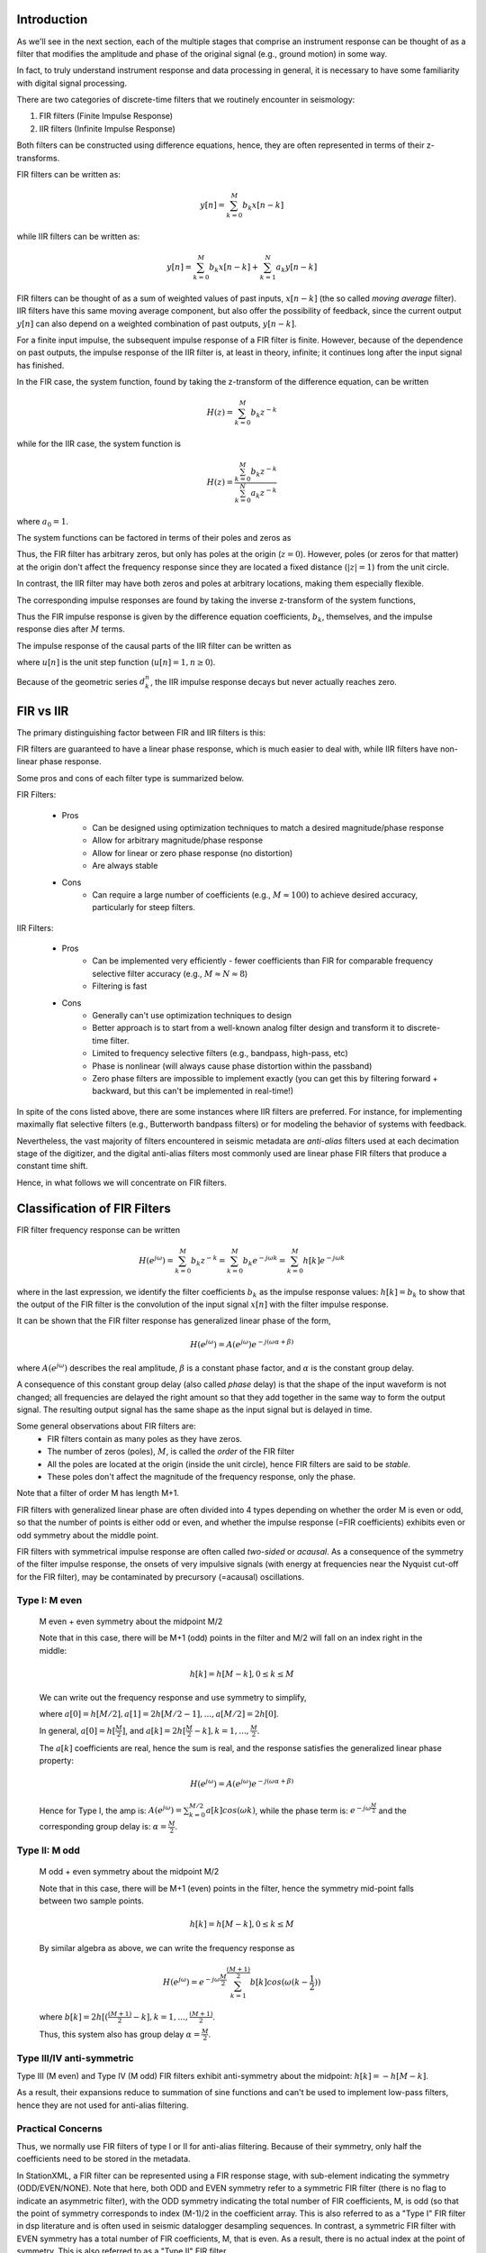 
.. Put any comments here
   Be sure to indent at this level to keep it in comment.

Introduction
^^^^^^^^^^^^^^^^^^^^^

As we'll see in the next section,
each of the multiple stages that comprise an instrument response
can be thought of as a filter that modifies the
amplitude and phase of the original signal (e.g., ground motion)
in some way.

In fact, to truly understand instrument response and data processing in general,
it is necessary to have some familiarity with digital signal processing.

There are two categories of discrete-time filters that we routinely encounter in seismology:

#. FIR filters (Finite Impulse Response)
#. IIR filters (Infinite Impulse Response)

Both filters can be constructed using difference equations, hence, they are
often represented in terms of their z-transforms.

FIR filters can be written as:

.. math::

   y[n]=\sum_{k=0}^{M}b_k x[n-k]

while IIR filters can be written as:

.. math::

   y[n]=\sum_{k=0}^{M}b_k x[n-k] + \sum_{k=1}^{N}a_k y[n-k]

FIR filters can be thought of as a sum of weighted values of past inputs, :math:`x[n-k]`
(the so called *moving average* filter).
IIR filters have this same moving average component, but also offer the
possibility of feedback, since the current output :math:`y[n]` can also depend on a weighted
combination of past outputs, :math:`y[n-k]`.

For a finite input impulse, the subsequent impulse response of a FIR filter is finite.
However, because of the dependence on past outputs, the
impulse response of the IIR filter is, at least in theory, infinite; it continues
long after the input signal has finished.

In the FIR case, the system function, found by taking the z-transform of the difference
equation, can be written

.. math::

   H(z)=\sum_{k=0}^{M}b_k z^{-k}

while for the IIR case, the system function is

.. math::

   H(z)=\frac{\sum_{k=0}^{M}b_k z^{-k}} {\sum_{k=0}^{N}a_k z^{-k}}


where :math:`a_0=1`.

The system functions can be factored in terms of their poles and zeros as

.. math::
   :nowrap:

   \begin{eqnarray}
      H_{FIR}(z) &=& b_0{\Pi_{k=1}^{M}(1-c_k z^{-1})} \\
      H_{IIR}(z) &=& \frac{b_0{\Pi_{k=1}^{M}(1-c_k z^{-1})}} {\Pi_{k=1}^{N}(1-d_k z^{-1})}
   \end{eqnarray}

Thus, the FIR filter has arbitrary zeros, but only has poles at the origin (:math:`z=0`).
However, poles (or zeros for that matter) at the origin don't affect the frequency response since
they are located a fixed distance (:math:`|z|=1`) from the unit circle.

In contrast, the IIR filter may have both zeros and poles at arbitrary locations, making them
especially flexible.

The corresponding impulse responses are found by taking the inverse z-transform
of the system functions,

.. math::
   :nowrap:

   \begin{eqnarray}
      h_{FIR}[n] &=& \begin{cases}
                        b_n & 0\le n\le M \\
                        0 & else
                     \end{cases}
   \end{eqnarray}

Thus the FIR impulse response is given by the difference equation coefficients, :math:`b_k`, themselves,
and the impulse response dies after :math:`M` terms.

The impulse response of the causal parts of the IIR filter can be written as

.. math::
   :nowrap:

   \begin{eqnarray}
      h_{IIR}[n] &=& \sum_{k=1}^{N}A_k(d_k)^{n}u[n]
   \end{eqnarray}

where :math:`u[n]` is the unit step function (:math:`u[n]=1,n\ge 0`).

Because of the geometric series :math:`d_k^{n}`, the IIR impulse response decays but
never actually reaches zero.

FIR vs IIR
^^^^^^^^^^^^^^^^^^^^^^^^^

The primary distinguishing factor between FIR and IIR filters is this:

FIR filters are guaranteed to have a linear phase response, which is much easier
to deal with, while IIR filters have non-linear phase response.

Some pros and cons of each filter type is summarized below.

FIR Filters:

   - Pros
      - Can be designed using optimization techniques to match a desired magnitude/phase response
      - Allow for arbitrary magnitude/phase response
      - Allow for linear or zero phase response (no distortion)
      - Are always stable
   - Cons
      - Can require a large number of coefficients (e.g., :math:`M\approx 100`) to
        achieve desired accuracy, particularly for steep filters.

IIR Filters:

   - Pros
      - Can be implemented very efficiently
        - fewer coefficients than FIR for comparable frequency selective filter accuracy (e.g., :math:`M\approx N\approx 8`)
      - Filtering is fast
   - Cons
      - Generally can't use optimization techniques to design
      - Better approach is to start from a well-known analog filter design
        and transform it to discrete-time filter.
      - Limited to frequency selective filters (e.g., bandpass, high-pass, etc)
      - Phase is nonlinear (will always cause phase distortion within the passband)
      - Zero phase filters are impossible to implement exactly
        (you can get this by filtering forward + backward, but this can't be implemented in real-time!)

In spite of the cons listed above, there are some instances where IIR filters are preferred.
For instance, for implementing maximally flat selective filters (e.g., Butterworth bandpass filters)
or for modeling the behavior of systems with feedback.

Nevertheless, the vast majority of filters encountered in seismic metadata
are *anti-alias* filters used at each decimation stage of the digitizer,
and the digital anti-alias filters most commonly used are linear phase
FIR filters that produce a constant time shift.

..
   If the time shift is zero or is corrected for, the filter is
   called a *zero phase* filter.

Hence, in what follows we will concentrate on FIR filters.

Classification of FIR Filters
^^^^^^^^^^^^^^^^^^^^^^^^^^^^^^^

FIR filter frequency response can be written

.. math::

   H(e^{j\omega})=\sum_{k=0}^{M}b_{k}z^{-k}=\sum_{k=0}^{M}b_{k}e^{-j\omega k}=\sum_{k=0}^{M}h[k]e^{-j\omega k}

where in the last expression, we identify the filter coefficients :math:`b_{k}` as the
impulse response values: :math:`h[k]=b_k` to show that the output of the FIR
filter is the convolution of the input signal :math:`x[n]` with the filter
impulse response.

It can be shown that the FIR filter response has generalized linear phase of the form,

.. math::

   H(e^{j\omega})=A(e^{j\omega})e^{-j(\omega\alpha+\beta)}

where :math:`A(e^{j\omega})` describes the real amplitude,
:math:`\beta` is a constant phase factor, and :math:`\alpha` is the constant group delay.

A consequence of this constant group delay (also called *phase* delay) is that
the shape of the input waveform is not changed; all frequencies are delayed
the right amount so that they add together in the same way to form the output signal.
The resulting output signal has the same shape as the input signal
but is delayed in time.

Some general observations about FIR filters are:
   - FIR filters contain as many poles as they have zeros.
   - The number of zeros (poles), :math:`M`, is called the *order* of the FIR filter
   - All the poles are located at the origin (inside the unit circle), hence FIR filters are said to be *stable*.
   - These poles don't affect the magnitude of the frequency response, only the phase.

Note that a filter of order M has length M+1.

FIR filters with generalized linear phase are often
divided into 4 types depending on whether the order M is even or odd,
so that the number of points is either odd or even,
and whether the impulse response (=FIR coefficients) exhibits
even or odd symmetry about the middle point.

FIR filters with symmetrical impulse response are often called
*two-sided* or *acausal*.
As a consequence of the symmetry of the filter impulse response,
the onsets of very impulsive signals (with energy at frequencies near
the Nyquist cut-off for the FIR filter), may be contaminated
by precursory (=acausal) oscillations.

..
   For each type, the positions of zeros in the complex plane are:
   - Type 1: Either an even number or no zeros at z=1 and z=-1
   - Type 2: Either an even number or no zeros at z=1 and an odd number of zeros at z=-1
   - Type 3: An odd number of zeros at z=1 and z=-1
   - Type 4: An odd number of zeros at z=1 and an even number or no zeros at z=-1

Type I: M even
'''''''''''''''''''''''''''''''''''''''''''''''''
   M even + even symmetry about the midpoint M/2

   Note that in this case, there will be M+1 (odd) points in the filter and
   M/2 will fall on an index right in the middle:

   .. math::

      h[k]=h[M-k],0\le k\le M

   We can write out the frequency response and use symmetry to simplify,

   .. need to change both latex and html!

   .. only:: latex

       .. math::
          :nowrap:

          \begin{changemargin}{-4cm}{-2cm}
            \begin{eqnarray}
               H(e^{j\omega})&=&\sum_{k=0}^{M}h[k]e^{-j\omega k} \\
               &=&h[0]+h[1]e^{-j\omega\cdot1}+h[2]e^{-j\omega\cdot2}+...+h[M-1]e^{-j\omega\cdot(M-1)}+h[M]e^{-j\omega\cdot M} \\
               &=&e^{-j\omega\frac{M}{2}}\Big[h[0]e^{+j\omega\frac{M}{2}}+h[1]e^{-j\omega\cdot1}e^{+j\omega\frac{M}{2}}+...+h[M-1]e^{-j\omega\cdot(\frac{M}{2}-1)}+h[M]e^{-j\omega\frac{M}{2}}\Big] \\
               &=&e^{-j\omega\frac{M}{2}}\Big[h[0]e^{+j\omega\frac{M}{2}}+h[M]e^{-j\omega\frac{M}{2}}+h[1]e^{-j\omega\cdot1}e^{+j\omega\frac{M}{2}}+...+h[M/2+1]e^{-j\omega\cdot1}+h[M/2]\Big] \\
               &=&e^{-j\omega\frac{M}{2}}\Big[h[0](e^{+j\omega\frac{M}{2}}+e^{-j\omega\frac{M}{2}})+h[1](e^{+j\omega(\frac{M}{2}-1)}+e^{-j\omega(\frac{M}{2}-1)})+...+h[M/2-1](e^{+j\omega}+e^{-j\omega})+h[M/2]\Big] \\
               &=&e^{-j\omega\frac{M}{2}}\Big[h[0]2cos(\frac{M}{2}\omega)+h[1]2cos((\frac{M}{2}-1)\omega)+...+h[M/2-1]2cos(\omega)+h[M/2]\Big] \\
               H(e^{j\omega})&=&e^{-j\omega\frac{M}{2}}\sum_{k=0}^{M/2}a[k]cos(\omega k)
            \end{eqnarray}
          \end{changemargin}

   .. only:: html

       .. math::
          :nowrap:

          \begin{eqnarray}
             H(e^{j\omega})&=&\sum_{k=0}^{M}h[k]e^{-j\omega k} \\
             &=&h[0]+h[1]e^{-j\omega\cdot1}+h[2]e^{-j\omega\cdot2}+...+h[M-1]e^{-j\omega\cdot(M-1)}+h[M]e^{-j\omega\cdot M} \\
             &=&e^{-j\omega\frac{M}{2}}\Big[h[0]e^{+j\omega\frac{M}{2}}+h[1]e^{-j\omega\cdot1}e^{+j\omega\frac{M}{2}}+...+h[M-1]e^{-j\omega\cdot(\frac{M}{2}-1)}+h[M]e^{-j\omega\frac{M}{2}}\Big] \\
             &=&e^{-j\omega\frac{M}{2}}\Big[h[0]e^{+j\omega\frac{M}{2}}+h[M]e^{-j\omega\frac{M}{2}}+h[1]e^{-j\omega\cdot1}e^{+j\omega\frac{M}{2}}+...+h[M/2+1]e^{-j\omega\cdot1}+h[M/2]\Big] \\
             &=&e^{-j\omega\frac{M}{2}}\Big[h[0](e^{+j\omega\frac{M}{2}}+e^{-j\omega\frac{M}{2}})+h[1](e^{+j\omega(\frac{M}{2}-1)}+e^{-j\omega(\frac{M}{2}-1)})+...+h[M/2-1](e^{+j\omega}+e^{-j\omega})+h[M/2]\Big] \\
             &=&e^{-j\omega\frac{M}{2}}\Big[h[0]2cos(\frac{M}{2}\omega)+h[1]2cos((\frac{M}{2}-1)\omega)+...+h[M/2-1]2cos(\omega)+h[M/2]\Big] \\
             H(e^{j\omega})&=&e^{-j\omega\frac{M}{2}}\sum_{k=0}^{M/2}a[k]cos(\omega k)
          \end{eqnarray}


   where :math:`a[0]=h[M/2],a[1]=2h[M/2-1],...,a[M/2]=2h[0]`.


   In general, :math:`a[0]=h[\frac{M}{2}]`, and :math:`a[k]=2h[\frac{M}{2}-k],k=1,...,\frac{M}{2}`.

   The :math:`a[k]` coefficients are real, hence the sum is real, and the response
   satisfies the generalized linear phase property:

   .. math::

      H(e^{j\omega})=A(e^{j\omega})e^{-j(\omega\alpha+\beta)}

   Hence for Type I, the amp is: :math:`A(e^{j\omega})=\sum_{k=0}^{M/2}a[k]cos(\omega k)`,
   while the phase term is: :math:`e^{-j\omega\frac{M}{2}}`
   and the corresponding group delay is: :math:`\alpha=\frac{M}{2}`.

Type II: M odd
''''''''''''''''''''''''''''''''''''''''''''''''''
   M odd + even symmetry about the midpoint M/2

   Note that in this case, there will be M+1 (even) points in the filter,
   hence the symmetry mid-point falls between two sample points.

   .. math::

      h[k]=h[M-k],0\le k\le M

   By similar algebra as above, we can write the frequency response as

   .. math::

      H(e^{j\omega})=e^{-j\omega\frac{M}{2}}\sum_{k=1}^{\frac{(M+1)}{2}}b[k]cos(\omega(k-\frac{1}{2}))

   where :math:`b[k]=2h[(\frac{(M+1)}{2}-k],k=1,...,\frac{(M+1)}{2}`.

   Thus, this system also has group delay :math:`\alpha=\frac{M}{2}`.

Type III/IV anti-symmetric
'''''''''''''''''''''''''''''''''''''''''''''''''

Type III (M even) and Type IV (M odd) FIR filters exhibit anti-symmetry about the midpoint:
:math:`h[k]=-h[M-k]`.

As a result, their expansions reduce to summation of sine functions and can't be used
to implement low-pass filters, hence they are not used for anti-alias filtering.


Practical Concerns
'''''''''''''''''''''''''''''''''''''''''''''''''

Thus, we normally use FIR filters of type I or II for anti-alias filtering.
Because of their symmetry, only half the coefficients need to be stored
in the metadata.

In StationXML, a FIR filter can be represented using a FIR response stage, with
sub-element indicating the symmetry (ODD/EVEN/NONE). Note that here, both ODD
and EVEN symmetry refer to a symmetric FIR filter (there is no flag to indicate
an asymmetric filter), with the ODD symmetry indicating the total number of FIR
coefficients, M, is odd (so that the point of symmetry corresponds to index
(M-1)/2 in the coefficient array. This is also referred to as a "Type I" FIR
filter in dsp literature and is often used in seismic datalogger desampling
sequences. In contrast, a symmetric FIR filter with EVEN symmetry has a total
number of FIR coefficients, M, that is even. As a result, there is no actual
index at the point of symmetry. This is also referred to as a "Type II" FIR
filter.

The purpose of the Symmetry element is to obviate the need to enter the entire M
FIR coefficients when the filter is symmetric (ODD or EVEN). In the case of EVEN
symmetry, only the unique M/2 coefficients need to be supplied, while in the
case of ODD symmetry, the number of unique coefficients is M/2 + 1. In the case
of EVEN symmetry (an even total number of coefficients), there will be an even
number of unique coefficients.
However, importantly, in the case of ODD symmetry (an odd total number of
coefficients), the number of unique coefficients specified in the StationXML may
be either odd or even.

This simple example illustrate when to use ODD or EVEN :

  .. code-block:: XML

    <FIR>
        <Symmetry>ODD</Symmetry>
        <NumeratorCoefficient i="1">0.1</NumeratorCoefficient>
        <NumeratorCoefficient i="2">0.4</NumeratorCoefficient>
        <NumeratorCoefficient i="3">0.5</NumeratorCoefficient>
    </FIR>



which expands to be equivalent to:

  .. code-block:: XML

    <FIR>
        <Symmetry>NONE</Symmetry>
        <NumeratorCoefficient i="1">0.1</NumeratorCoefficient>
        <NumeratorCoefficient i="2">0.4</NumeratorCoefficient>
        <NumeratorCoefficient i="3">0.5</NumeratorCoefficient>
        <NumeratorCoefficient i="4">0.4</NumeratorCoefficient>
        <NumeratorCoefficient i="5">0.1</NumeratorCoefficient>
    </FIR>

and also

  .. code-block:: XML

    <FIR>
        <Symmetry>EVEN</Symmetry>
        <NumeratorCoefficient i="1">0.1</NumeratorCoefficient>
        <NumeratorCoefficient i="2">0.4</NumeratorCoefficient>
        <NumeratorCoefficient i="3">0.5</NumeratorCoefficient>
    </FIR>

which expands to be equivalent to:

  .. code-block:: XML

    <FIR>
        <Symmetry>NONE</Symmetry>
        <NumeratorCoefficient i="1">0.1</NumeratorCoefficient>
        <NumeratorCoefficient i="2">0.4</NumeratorCoefficient>
        <NumeratorCoefficient i="3">0.5</NumeratorCoefficient>
        <NumeratorCoefficient i="4">0.5</NumeratorCoefficient>
        <NumeratorCoefficient i="5">0.4</NumeratorCoefficient>
        <NumeratorCoefficient i="6">0.1</NumeratorCoefficient>
    </FIR>


Note that one cannot tell the "symmetry" (ODD/EVEN/NONE) just by looking at
the (possibly reduced) number of coefficients in the StationXML FIR element.

When in doubt, simply enter all of the FIR coefficients with Symmetry = None, so
that no assumptions will be made when calculating the frequency response of the
filter.

In contrast, a non-symmetrical FIR can only be stored in a more general
`Coefficients <reference.html#response-stage-coefficients>`_ response stage,
which retains all of the coefficients.

In practice, even symmetric FIR filter coefficients are often
stored in a `Coefficients <reference.html#response-stage-coefficients>`_ response stage.

This is how the FIR response is calculated in ObsPy, which uses the
venerable evalresp C code underneath the hood.

Note that in evalresp, this type of filter is
termed *FIR_ASYM*, meaning it can handle both symmetric (about the mid-point)
and non-symmetric FIR coefficients.
All of the coefficients are used in the expansion to calculate the filter response.

In contrast, IIR filter coefficients can't be stored in a FIR response stage,
since it only allows for numerator coefficients. IIR filter coefficients
can be stored in a `Coefficients <reference.html#response-stage-coefficients>`_ response stage.
However, IIR responses are very sensitive to round-off errors in
the values of the stored coefficients and can become unstable.
Therefore, many IIR filters are instead stored as a `PolesZeros <reference.html#response-stage-poleszeros>`_ response stage
of type 'D' (digital) and are expanded in terms of the poles and zeros of
the z-transform as discussed above.
